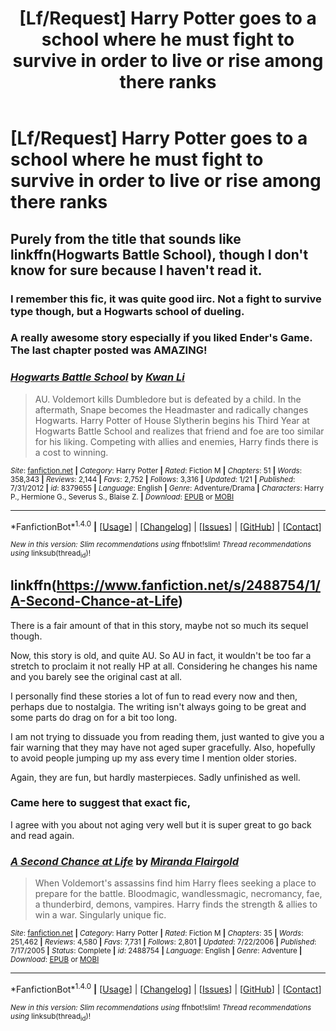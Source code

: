 #+TITLE: [Lf/Request] Harry Potter goes to a school where he must fight to survive in order to live or rise among there ranks

* [Lf/Request] Harry Potter goes to a school where he must fight to survive in order to live or rise among there ranks
:PROPERTIES:
:Author: UndergroundNerd
:Score: 9
:DateUnix: 1496538758.0
:DateShort: 2017-Jun-04
:FlairText: Request
:END:

** Purely from the title that sounds like linkffn(Hogwarts Battle School), though I don't know for sure because I haven't read it.
:PROPERTIES:
:Author: Averant
:Score: 8
:DateUnix: 1496542223.0
:DateShort: 2017-Jun-04
:END:

*** I remember this fic, it was quite good iirc. Not a fight to survive type though, but a Hogwarts school of dueling.
:PROPERTIES:
:Author: A2i9
:Score: 4
:DateUnix: 1496542812.0
:DateShort: 2017-Jun-04
:END:


*** A really awesome story especially if you liked Ender's Game. The last chapter posted was AMAZING!
:PROPERTIES:
:Author: alwaysaloneguy
:Score: 2
:DateUnix: 1496547360.0
:DateShort: 2017-Jun-04
:END:


*** [[http://www.fanfiction.net/s/8379655/1/][*/Hogwarts Battle School/*]] by [[https://www.fanfiction.net/u/1023780/Kwan-Li][/Kwan Li/]]

#+begin_quote
  AU. Voldemort kills Dumbledore but is defeated by a child. In the aftermath, Snape becomes the Headmaster and radically changes Hogwarts. Harry Potter of House Slytherin begins his Third Year at Hogwarts Battle School and realizes that friend and foe are too similar for his liking. Competing with allies and enemies, Harry finds there is a cost to winning.
#+end_quote

^{/Site/: [[http://www.fanfiction.net/][fanfiction.net]] *|* /Category/: Harry Potter *|* /Rated/: Fiction M *|* /Chapters/: 51 *|* /Words/: 358,343 *|* /Reviews/: 2,144 *|* /Favs/: 2,752 *|* /Follows/: 3,316 *|* /Updated/: 1/21 *|* /Published/: 7/31/2012 *|* /id/: 8379655 *|* /Language/: English *|* /Genre/: Adventure/Drama *|* /Characters/: Harry P., Hermione G., Severus S., Blaise Z. *|* /Download/: [[http://www.ff2ebook.com/old/ffn-bot/index.php?id=8379655&source=ff&filetype=epub][EPUB]] or [[http://www.ff2ebook.com/old/ffn-bot/index.php?id=8379655&source=ff&filetype=mobi][MOBI]]}

--------------

*FanfictionBot*^{1.4.0} *|* [[[https://github.com/tusing/reddit-ffn-bot/wiki/Usage][Usage]]] | [[[https://github.com/tusing/reddit-ffn-bot/wiki/Changelog][Changelog]]] | [[[https://github.com/tusing/reddit-ffn-bot/issues/][Issues]]] | [[[https://github.com/tusing/reddit-ffn-bot/][GitHub]]] | [[[https://www.reddit.com/message/compose?to=tusing][Contact]]]

^{/New in this version: Slim recommendations using/ ffnbot!slim! /Thread recommendations using/ linksub(thread_id)!}
:PROPERTIES:
:Author: FanfictionBot
:Score: 1
:DateUnix: 1496542262.0
:DateShort: 2017-Jun-04
:END:


** linkffn([[https://www.fanfiction.net/s/2488754/1/A-Second-Chance-at-Life]])

There is a fair amount of that in this story, maybe not so much its sequel though.

Now, this story is old, and quite AU. So AU in fact, it wouldn't be too far a stretch to proclaim it not really HP at all. Considering he changes his name and you barely see the original cast at all.

I personally find these stories a lot of fun to read every now and then, perhaps due to nostalgia. The writing isn't always going to be great and some parts do drag on for a bit too long.

I am not trying to dissuade you from reading them, just wanted to give you a fair warning that they may have not aged super gracefully. Also, hopefully to avoid people jumping up my ass every time I mention older stories.

Again, they are fun, but hardly masterpieces. Sadly unfinished as well.
:PROPERTIES:
:Author: Kil_La_Kill_Yourself
:Score: 4
:DateUnix: 1496542579.0
:DateShort: 2017-Jun-04
:END:

*** Came here to suggest that exact fic,

I agree with you about not aging very well but it is super great to go back and read again.
:PROPERTIES:
:Author: SiladhielLithvirax
:Score: 4
:DateUnix: 1496553304.0
:DateShort: 2017-Jun-04
:END:


*** [[http://www.fanfiction.net/s/2488754/1/][*/A Second Chance at Life/*]] by [[https://www.fanfiction.net/u/100447/Miranda-Flairgold][/Miranda Flairgold/]]

#+begin_quote
  When Voldemort's assassins find him Harry flees seeking a place to prepare for the battle. Bloodmagic, wandlessmagic, necromancy, fae, a thunderbird, demons, vampires. Harry finds the strength & allies to win a war. Singularly unique fic.
#+end_quote

^{/Site/: [[http://www.fanfiction.net/][fanfiction.net]] *|* /Category/: Harry Potter *|* /Rated/: Fiction M *|* /Chapters/: 35 *|* /Words/: 251,462 *|* /Reviews/: 4,580 *|* /Favs/: 7,731 *|* /Follows/: 2,801 *|* /Updated/: 7/22/2006 *|* /Published/: 7/17/2005 *|* /Status/: Complete *|* /id/: 2488754 *|* /Language/: English *|* /Genre/: Adventure *|* /Download/: [[http://www.ff2ebook.com/old/ffn-bot/index.php?id=2488754&source=ff&filetype=epub][EPUB]] or [[http://www.ff2ebook.com/old/ffn-bot/index.php?id=2488754&source=ff&filetype=mobi][MOBI]]}

--------------

*FanfictionBot*^{1.4.0} *|* [[[https://github.com/tusing/reddit-ffn-bot/wiki/Usage][Usage]]] | [[[https://github.com/tusing/reddit-ffn-bot/wiki/Changelog][Changelog]]] | [[[https://github.com/tusing/reddit-ffn-bot/issues/][Issues]]] | [[[https://github.com/tusing/reddit-ffn-bot/][GitHub]]] | [[[https://www.reddit.com/message/compose?to=tusing][Contact]]]

^{/New in this version: Slim recommendations using/ ffnbot!slim! /Thread recommendations using/ linksub(thread_id)!}
:PROPERTIES:
:Author: FanfictionBot
:Score: 2
:DateUnix: 1496542600.0
:DateShort: 2017-Jun-04
:END:
